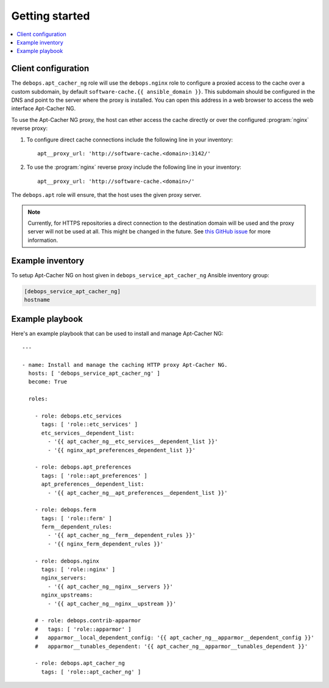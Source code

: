 Getting started
===============

.. contents::
   :local:

Client configuration
--------------------

The ``debops.apt_cacher_ng`` role will use the ``debops.nginx`` role to
configure a proxied access to the cache over a custom subdomain, by default
``software-cache.{{ ansible_domain }}``. This subdomain should be configured in the
DNS and point to the server where the proxy is installed. You can open this
address in a web browser to access the web interface Apt-Cacher NG.

To use the Apt-Cacher NG proxy, the host can ether access the cache directly or
over the configured :program:`nginx` reverse proxy:

#. To configure direct cache connections include the following line in your inventory::

    apt__proxy_url: 'http://software-cache.<domain>:3142/'

#. To use the :program:`nginx` reverse proxy include the following line in your inventory::

    apt__proxy_url: 'http://software-cache.<domain>/'

The ``debops.apt`` role will ensure, that the host uses the given proxy server.

.. note:: Currently, for HTTPS repositories a direct connection to the destination domain
   will be used and the proxy server will not be used at all.
   This might be changed in the future. See
   `this GitHub issue <https://github.com/debops/ansible-apt_cacher_ng/issues/1>`_ for more
   information.

Example inventory
-----------------

To setup Apt-Cacher NG on host given in
``debops_service_apt_cacher_ng`` Ansible inventory group:

.. code:: ini

    [debops_service_apt_cacher_ng]
    hostname

Example playbook
----------------

Here's an example playbook that can be used to install and manage Apt-Cacher NG::

    ---

    - name: Install and manage the caching HTTP proxy Apt-Cacher NG.
      hosts: [ 'debops_service_apt_cacher_ng' ]
      become: True

      roles:

        - role: debops.etc_services
          tags: [ 'role::etc_services' ]
          etc_services__dependent_list:
            - '{{ apt_cacher_ng__etc_services__dependent_list }}'
            - '{{ nginx_apt_preferences_dependent_list }}'

        - role: debops.apt_preferences
          tags: [ 'role::apt_preferences' ]
          apt_preferences__dependent_list:
            - '{{ apt_cacher_ng__apt_preferences__dependent_list }}'

        - role: debops.ferm
          tags: [ 'role::ferm' ]
          ferm__dependent_rules:
            - '{{ apt_cacher_ng__ferm__dependent_rules }}'
            - '{{ nginx_ferm_dependent_rules }}'

        - role: debops.nginx
          tags: [ 'role::nginx' ]
          nginx_servers:
            - '{{ apt_cacher_ng__nginx__servers }}'
          nginx_upstreams:
            - '{{ apt_cacher_ng__nginx__upstream }}'

        # - role: debops.contrib-apparmor
        #   tags: [ 'role::apparmor' ]
        #   apparmor__local_dependent_config: '{{ apt_cacher_ng__apparmor__dependent_config }}'
        #   apparmor__tunables_dependent: '{{ apt_cacher_ng__apparmor__tunables_dependent }}'

        - role: debops.apt_cacher_ng
          tags: [ 'role::apt_cacher_ng' ]

